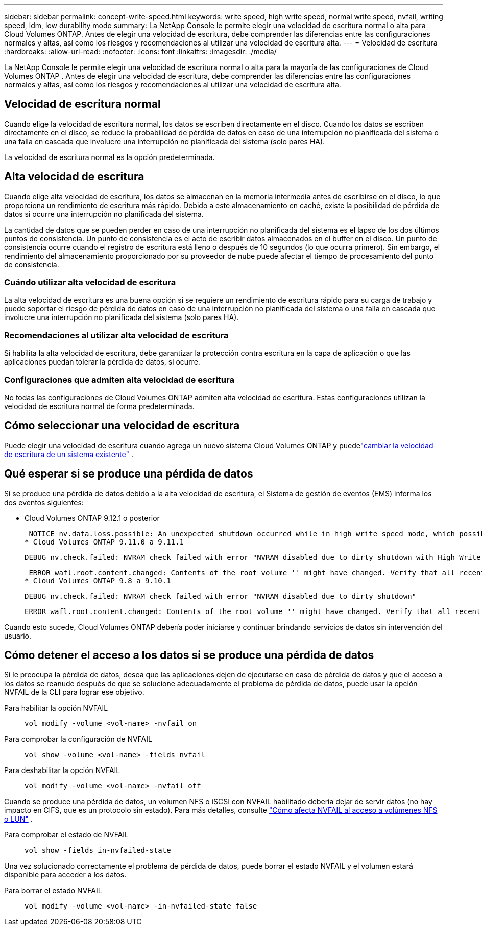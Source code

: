 ---
sidebar: sidebar 
permalink: concept-write-speed.html 
keywords: write speed, high write speed, normal write speed, nvfail, writing speed, ldm, low durability mode 
summary: La NetApp Console le permite elegir una velocidad de escritura normal o alta para Cloud Volumes ONTAP.  Antes de elegir una velocidad de escritura, debe comprender las diferencias entre las configuraciones normales y altas, así como los riesgos y recomendaciones al utilizar una velocidad de escritura alta. 
---
= Velocidad de escritura
:hardbreaks:
:allow-uri-read: 
:nofooter: 
:icons: font
:linkattrs: 
:imagesdir: ./media/


[role="lead"]
La NetApp Console le permite elegir una velocidad de escritura normal o alta para la mayoría de las configuraciones de Cloud Volumes ONTAP .  Antes de elegir una velocidad de escritura, debe comprender las diferencias entre las configuraciones normales y altas, así como los riesgos y recomendaciones al utilizar una velocidad de escritura alta.



== Velocidad de escritura normal

Cuando elige la velocidad de escritura normal, los datos se escriben directamente en el disco.  Cuando los datos se escriben directamente en el disco, se reduce la probabilidad de pérdida de datos en caso de una interrupción no planificada del sistema o una falla en cascada que involucre una interrupción no planificada del sistema (solo pares HA).

La velocidad de escritura normal es la opción predeterminada.



== Alta velocidad de escritura

Cuando elige alta velocidad de escritura, los datos se almacenan en la memoria intermedia antes de escribirse en el disco, lo que proporciona un rendimiento de escritura más rápido.  Debido a este almacenamiento en caché, existe la posibilidad de pérdida de datos si ocurre una interrupción no planificada del sistema.

La cantidad de datos que se pueden perder en caso de una interrupción no planificada del sistema es el lapso de los dos últimos puntos de consistencia.  Un punto de consistencia es el acto de escribir datos almacenados en el buffer en el disco.  Un punto de consistencia ocurre cuando el registro de escritura está lleno o después de 10 segundos (lo que ocurra primero).  Sin embargo, el rendimiento del almacenamiento proporcionado por su proveedor de nube puede afectar el tiempo de procesamiento del punto de consistencia.



=== Cuándo utilizar alta velocidad de escritura

La alta velocidad de escritura es una buena opción si se requiere un rendimiento de escritura rápido para su carga de trabajo y puede soportar el riesgo de pérdida de datos en caso de una interrupción no planificada del sistema o una falla en cascada que involucre una interrupción no planificada del sistema (solo pares HA).



=== Recomendaciones al utilizar alta velocidad de escritura

Si habilita la alta velocidad de escritura, debe garantizar la protección contra escritura en la capa de aplicación o que las aplicaciones puedan tolerar la pérdida de datos, si ocurre.

ifdef::aws[]



=== Alta velocidad de escritura con un par HA en AWS

Si planea habilitar una alta velocidad de escritura en un par de alta disponibilidad en AWS, debe comprender la diferencia en los niveles de protección entre una implementación de múltiples zonas de disponibilidad (AZ) y una implementación de una sola AZ.  La implementación de un par HA en múltiples AZ proporciona mayor resiliencia y puede ayudar a mitigar la posibilidad de pérdida de datos.

link:concept-ha.html["Obtenga más información sobre los pares HA en AWS"] .

endif::aws[]



=== Configuraciones que admiten alta velocidad de escritura

No todas las configuraciones de Cloud Volumes ONTAP admiten alta velocidad de escritura.  Estas configuraciones utilizan la velocidad de escritura normal de forma predeterminada.

ifdef::aws[]



==== AWS

Si utiliza un sistema de nodo único, Cloud Volumes ONTAP admite alta velocidad de escritura con todos los tipos de instancias.

A partir de la versión 9.8, Cloud Volumes ONTAP admite una alta velocidad de escritura con pares HA cuando se utilizan casi todos los tipos de instancias EC2 compatibles, excepto m5.xlarge y r5.xlarge.

https://docs.netapp.com/us-en/cloud-volumes-ontap-relnotes/reference-configs-aws.html["Obtenga más información sobre las instancias de Amazon EC2 que admite Cloud Volumes ONTAP"^] .

endif::aws[]

ifdef::azure[]



==== Azur

Si utiliza un sistema de nodo único, Cloud Volumes ONTAP admite alta velocidad de escritura con todos los tipos de máquinas virtuales.

Si usa un par HA, Cloud Volumes ONTAP admite alta velocidad de escritura con varios tipos de máquinas virtuales, a partir de la versión 9.8.  Ir a la https://docs.netapp.com/us-en/cloud-volumes-ontap-relnotes/reference-configs-azure.html["Notas de la versión de Cloud Volumes ONTAP"^] para ver los tipos de máquinas virtuales que admiten alta velocidad de escritura.

endif::azure[]

ifdef::gcp[]



==== Google Cloud

Si utiliza un sistema de nodo único, Cloud Volumes ONTAP admite alta velocidad de escritura con todos los tipos de máquinas.

Si usa un par HA, Cloud Volumes ONTAP admite alta velocidad de escritura con varios tipos de máquinas virtuales, a partir de la versión 9.13.0.  Ir a la https://docs.netapp.com/us-en/cloud-volumes-ontap-relnotes/reference-configs-gcp.html#supported-configurations-by-license["Notas de la versión de Cloud Volumes ONTAP"^] para ver los tipos de máquinas virtuales que admiten alta velocidad de escritura.

https://docs.netapp.com/us-en/cloud-volumes-ontap-relnotes/reference-configs-gcp.html["Obtenga más información sobre los tipos de máquinas de Google Cloud que admite Cloud Volumes ONTAP"^] .

endif::gcp[]



== Cómo seleccionar una velocidad de escritura

Puede elegir una velocidad de escritura cuando agrega un nuevo sistema Cloud Volumes ONTAP y puedelink:task-modify-write-speed.html["cambiar la velocidad de escritura de un sistema existente"] .



== Qué esperar si se produce una pérdida de datos

Si se produce una pérdida de datos debido a la alta velocidad de escritura, el Sistema de gestión de eventos (EMS) informa los dos eventos siguientes:

* Cloud Volumes ONTAP 9.12.1 o posterior
+
 NOTICE nv.data.loss.possible: An unexpected shutdown occurred while in high write speed mode, which possibly caused a loss of data.
* Cloud Volumes ONTAP 9.11.0 a 9.11.1
+
 DEBUG nv.check.failed: NVRAM check failed with error "NVRAM disabled due to dirty shutdown with High Write Speed mode"
+
 ERROR wafl.root.content.changed: Contents of the root volume '' might have changed. Verify that all recent configuration changes are still in effect..
* Cloud Volumes ONTAP 9.8 a 9.10.1
+
 DEBUG nv.check.failed: NVRAM check failed with error "NVRAM disabled due to dirty shutdown"
+
 ERROR wafl.root.content.changed: Contents of the root volume '' might have changed. Verify that all recent configuration changes are still in effect.


Cuando esto sucede, Cloud Volumes ONTAP debería poder iniciarse y continuar brindando servicios de datos sin intervención del usuario.



== Cómo detener el acceso a los datos si se produce una pérdida de datos

Si le preocupa la pérdida de datos, desea que las aplicaciones dejen de ejecutarse en caso de pérdida de datos y que el acceso a los datos se reanude después de que se solucione adecuadamente el problema de pérdida de datos, puede usar la opción NVFAIL de la CLI para lograr ese objetivo.

Para habilitar la opción NVFAIL:: `vol modify -volume <vol-name> -nvfail on`
Para comprobar la configuración de NVFAIL:: `vol show -volume <vol-name> -fields nvfail`
Para deshabilitar la opción NVFAIL:: `vol modify -volume <vol-name> -nvfail off`


Cuando se produce una pérdida de datos, un volumen NFS o iSCSI con NVFAIL habilitado debería dejar de servir datos (no hay impacto en CIFS, que es un protocolo sin estado).  Para más detalles, consulte https://docs.netapp.com/ontap-9/topic/com.netapp.doc.dot-mcc-mgmt-dr/GUID-40D04B8A-01F7-4E87-8161-E30BD80F5B7F.html["Cómo afecta NVFAIL al acceso a volúmenes NFS o LUN"^] .

Para comprobar el estado de NVFAIL:: `vol show -fields in-nvfailed-state`


Una vez solucionado correctamente el problema de pérdida de datos, puede borrar el estado NVFAIL y el volumen estará disponible para acceder a los datos.

Para borrar el estado NVFAIL:: `vol modify -volume <vol-name> -in-nvfailed-state false`

